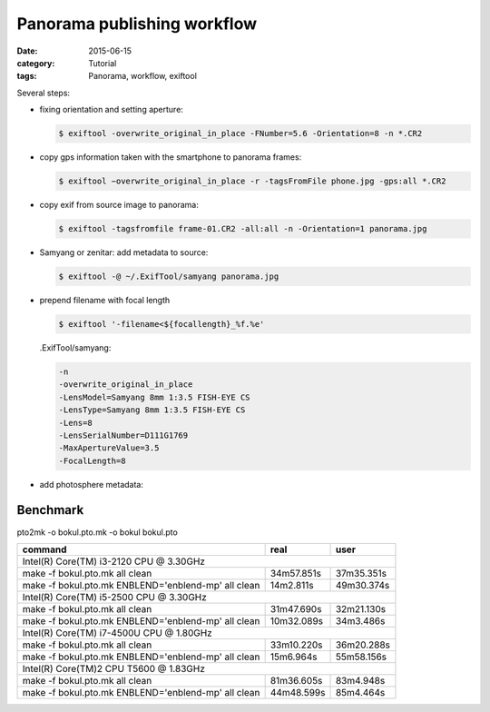 Panorama publishing workflow
============================

:date: 2015-06-15
:category: Tutorial
:tags: Panorama, workflow, exiftool

Several steps:

* fixing orientation and setting aperture:
  
  .. code-block:: bash

    $ exiftool -overwrite_original_in_place -FNumber=5.6 -Orientation=8 -n *.CR2

* copy gps information taken with the smartphone to panorama frames:
  
  .. code-block:: bash
    
    $ exiftool −overwrite_original_in_place -r -tagsFromFile phone.jpg -gps:all *.CR2

* copy exif from source image to panorama:

  .. code-block:: bash
    
    $ exiftool -tagsfromfile frame-01.CR2 -all:all -n -Orientation=1 panorama.jpg
    
* Samyang or zenitar: add metadata to source:

  .. code-block:: bash

    $ exiftool -@ ~/.ExifTool/samyang panorama.jpg

* prepend filename with focal length
  
  .. code-block:: bash
      
    $ exiftool '-filename<${focallength}_%f.%e'
  
  .ExifTool/samyang:
  
  .. code-block:: none
  
    -n
    -overwrite_original_in_place
    -LensModel=Samyang 8mm 1:3.5 FISH-EYE CS
    -LensType=Samyang 8mm 1:3.5 FISH-EYE CS
    -Lens=8
    -LensSerialNumber=D111G1769
    -MaxApertureValue=3.5
    -FocalLength=8

    
* add photosphere metadata:

.. raw:: html

    <script src="https://gist.github.com/peterreimer/d33f79555a05ee0c6002.js"></script>


Benchmark
---------

pto2mk -o bokul.pto.mk -o bokul bokul.pto

+----------------------------------------------------+------------+------------+
|command                                             | real       | user       |
+====================================================+============+============+
|Intel(R) Core(TM) i3-2120 CPU @ 3.30GHz                                       |
+----------------------------------------------------+------------+------------+
|make -f bokul.pto.mk all clean                      | 34m57.851s | 37m35.351s |
+----------------------------------------------------+------------+------------+
|make -f bokul.pto.mk ENBLEND='enblend-mp' all clean | 14m2.811s  | 49m30.374s |
+----------------------------------------------------+------------+------------+
|Intel(R) Core(TM) i5-2500 CPU @ 3.30GHz                                       |
+----------------------------------------------------+------------+------------+
|make -f bokul.pto.mk all clean                      | 31m47.690s | 32m21.130s |
+----------------------------------------------------+------------+------------+
|make -f bokul.pto.mk ENBLEND='enblend-mp' all clean | 10m32.089s | 34m3.486s  |
+----------------------------------------------------+------------+------------+
|Intel(R) Core(TM) i7-4500U CPU @ 1.80GHz                                      |
+----------------------------------------------------+------------+------------+
|make -f bokul.pto.mk all clean                      | 33m10.220s | 36m20.288s |
+----------------------------------------------------+------------+------------+
|make -f bokul.pto.mk ENBLEND='enblend-mp' all clean | 15m6.964s  | 55m58.156s |
+----------------------------------------------------+------------+------------+
|Intel(R) Core(TM)2 CPU T5600  @ 1.83GHz                                       |
+----------------------------------------------------+------------+------------+
|make -f bokul.pto.mk all clean                      | 81m36.605s | 83m4.948s  |
+----------------------------------------------------+------------+------------+
|make -f bokul.pto.mk ENBLEND='enblend-mp' all clean | 44m48.599s | 85m4.464s  |
+----------------------------------------------------+------------+------------+

